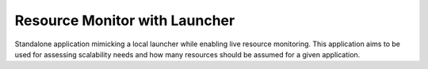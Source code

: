 Resource Monitor with Launcher
====================================

Standalone application mimicking a local launcher while enabling live resource monitoring.
This application aims to be used for assessing scalability needs and how many resources
should be assumed for a given application.
